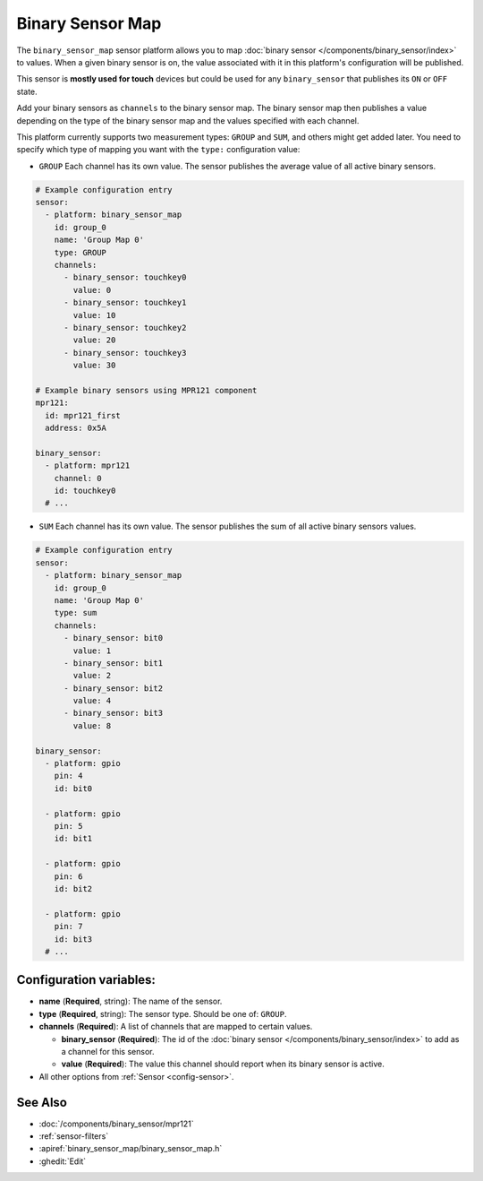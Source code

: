 Binary Sensor Map
=================

.. seo::
    :description: Instructions for setting up a Binary Sensor Map
    :image: binary_sensor_map.jpg

The ``binary_sensor_map`` sensor platform allows you to map :doc:`binary sensor </components/binary_sensor/index>`
to values. When a given binary sensor is on, the value associated with it in this platform's configuration will be published.

This sensor is **mostly used for touch** devices but could be used for any ``binary_sensor`` that publishes its ``ON`` or ``OFF`` state.

Add your binary sensors as ``channels`` to the binary sensor map. The binary sensor map then publishes a value depending
on the type of the binary sensor map and the values specified with each channel.

This platform currently supports two measurement types: ``GROUP`` and ``SUM``, and others might get added later.
You need to specify which type of mapping you want with the ``type:`` configuration value:

- ``GROUP`` Each channel has its own value. The sensor publishes the average value of all active
  binary sensors.

.. code-block:: yaml

    # Example configuration entry
    sensor:
      - platform: binary_sensor_map
        id: group_0
        name: 'Group Map 0'
        type: GROUP
        channels:
          - binary_sensor: touchkey0
            value: 0
          - binary_sensor: touchkey1
            value: 10
          - binary_sensor: touchkey2
            value: 20
          - binary_sensor: touchkey3
            value: 30

    # Example binary sensors using MPR121 component
    mpr121:
      id: mpr121_first
      address: 0x5A

    binary_sensor:
      - platform: mpr121
        channel: 0
        id: touchkey0
      # ...
      
- ``SUM`` Each channel has its own value. The sensor publishes the sum of all active
  binary sensors values.

.. code-block:: yaml

    # Example configuration entry
    sensor:
      - platform: binary_sensor_map
        id: group_0
        name: 'Group Map 0'
        type: sum
        channels:
          - binary_sensor: bit0
            value: 1
          - binary_sensor: bit1
            value: 2
          - binary_sensor: bit2
            value: 4
          - binary_sensor: bit3
            value: 8

    binary_sensor:
      - platform: gpio
        pin: 4
        id: bit0

      - platform: gpio
        pin: 5
        id: bit1

      - platform: gpio
        pin: 6
        id: bit2

      - platform: gpio
        pin: 7
        id: bit3
      # ...

Configuration variables:
------------------------

- **name** (**Required**, string): The name of the sensor.
- **type** (**Required**, string): The sensor type. Should be one of: ``GROUP``.
- **channels** (**Required**): A list of channels that are mapped to certain values.

  - **binary_sensor** (**Required**): The id of the :doc:`binary sensor </components/binary_sensor/index>`
    to add as a channel for this sensor.
  - **value** (**Required**): The value this channel should report when its binary sensor is active.

- All other options from :ref:`Sensor <config-sensor>`.

See Also
--------

- :doc:`/components/binary_sensor/mpr121`
- :ref:`sensor-filters`
- :apiref:`binary_sensor_map/binary_sensor_map.h`
- :ghedit:`Edit`
